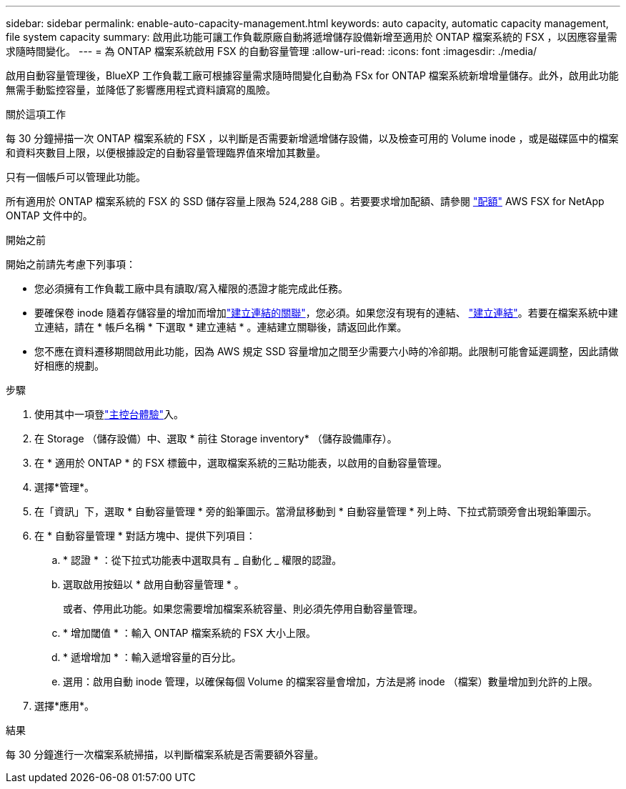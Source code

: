 ---
sidebar: sidebar 
permalink: enable-auto-capacity-management.html 
keywords: auto capacity, automatic capacity management, file system capacity 
summary: 啟用此功能可讓工作負載原廠自動將遞增儲存設備新增至適用於 ONTAP 檔案系統的 FSX ，以因應容量需求隨時間變化。 
---
= 為 ONTAP 檔案系統啟用 FSX 的自動容量管理
:allow-uri-read: 
:icons: font
:imagesdir: ./media/


[role="lead"]
啟用自動容量管理後，BlueXP 工作負載工廠可根據容量需求隨時間變化自動為 FSx for ONTAP 檔案系統新增增量儲存。此外，啟用此功能無需手動監控容量，並降低了影響應用程式資料讀寫的風險。

.關於這項工作
每 30 分鐘掃描一次 ONTAP 檔案系統的 FSX ，以判斷是否需要新增遞增儲存設備，以及檢查可用的 Volume inode ，或是磁碟區中的檔案和資料夾數目上限，以便根據設定的自動容量管理臨界值來增加其數量。

只有一個帳戶可以管理此功能。

所有適用於 ONTAP 檔案系統的 FSX 的 SSD 儲存容量上限為 524,288 GiB 。若要要求增加配額、請參閱 link:https://docs.aws.amazon.com/fsx/latest/ONTAPGuide/limits.html["配額"^] AWS FSX for NetApp ONTAP 文件中的。

.開始之前
開始之前請先考慮下列事項：

* 您必須擁有工作負載工廠中具有讀取/寫入權限的憑證才能完成此任務。
* 要確保卷 inode 隨着存儲容量的增加而增加link:manage-links.html["建立連結的關聯"]，您必須。如果您沒有現有的連結、 link:create-link.html["建立連結"]。若要在檔案系統中建立連結，請在 * 帳戶名稱 * 下選取 * 建立連結 * 。連結建立關聯後，請返回此作業。
* 您不應在資料遷移期間啟用此功能，因為 AWS 規定 SSD 容量增加之間至少需要六小時的冷卻期。此限制可能會延遲調整，因此請做好相應的規劃。


.步驟
. 使用其中一項登link:https://docs.netapp.com/us-en/workload-setup-admin/console-experiences.html["主控台體驗"^]入。
. 在 Storage （儲存設備）中、選取 * 前往 Storage inventory* （儲存設備庫存）。
. 在 * 適用於 ONTAP * 的 FSX 標籤中，選取檔案系統的三點功能表，以啟用的自動容量管理。
. 選擇*管理*。
. 在「資訊」下，選取 * 自動容量管理 * 旁的鉛筆圖示。當滑鼠移動到 * 自動容量管理 * 列上時、下拉式箭頭旁會出現鉛筆圖示。
. 在 * 自動容量管理 * 對話方塊中、提供下列項目：
+
.. * 認證 * ：從下拉式功能表中選取具有 _ 自動化 _ 權限的認證。
.. 選取啟用按鈕以 * 啟用自動容量管理 * 。
+
或者、停用此功能。如果您需要增加檔案系統容量、則必須先停用自動容量管理。

.. * 增加閾值 * ：輸入 ONTAP 檔案系統的 FSX 大小上限。
.. * 遞增增加 * ：輸入遞增容量的百分比。
.. 選用：啟用自動 inode 管理，以確保每個 Volume 的檔案容量會增加，方法是將 inode （檔案）數量增加到允許的上限。


. 選擇*應用*。


.結果
每 30 分鐘進行一次檔案系統掃描，以判斷檔案系統是否需要額外容量。
